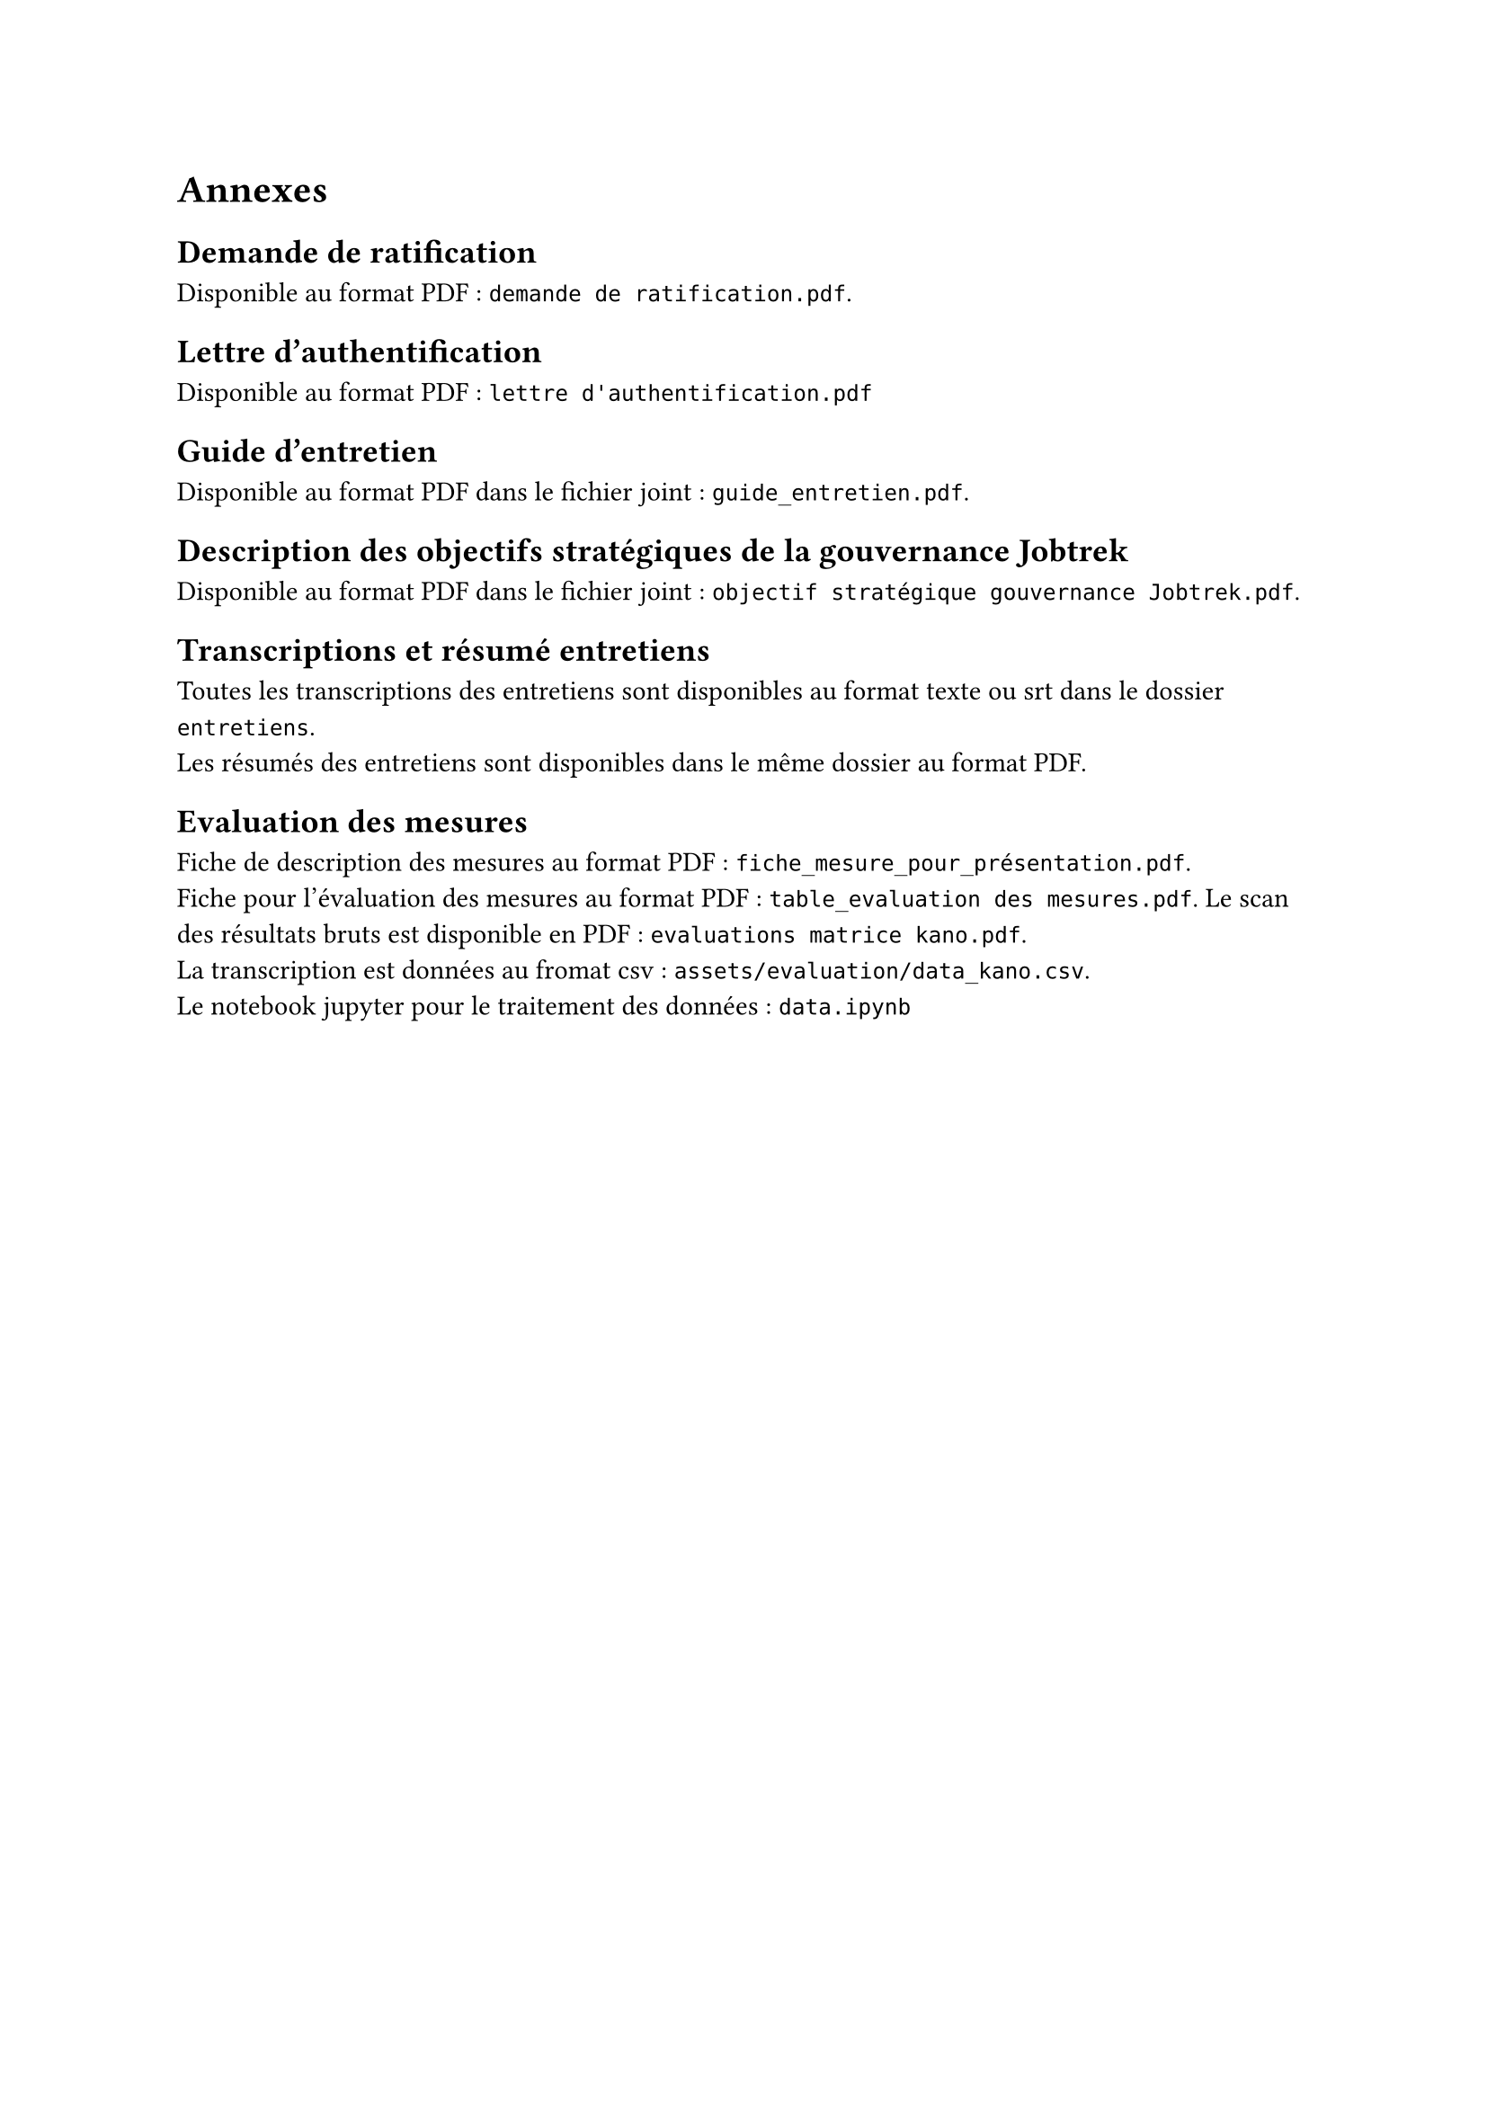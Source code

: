 
= Annexes

== Demande de ratification <annexe-demande-de-ratification>

Disponible au format PDF : `demande de ratification.pdf`.

== Lettre d'authentification <annexe-lettre-authentification>

Disponible au format PDF : `lettre d'authentification.pdf`

== Guide d'entretien <annexe-guide-entretien>

Disponible au format PDF dans le fichier joint : `guide_entretien.pdf`.

== Description des objectifs stratégiques de la gouvernance Jobtrek <annexe-objectifs-gouvernance>

Disponible au format PDF dans le fichier joint : `objectif stratégique gouvernance Jobtrek.pdf`.

== Transcriptions et résumé entretiens <annexe-entretiens>

Toutes les transcriptions des entretiens sont disponibles au format texte ou srt dans le dossier `entretiens`. \
Les résumés des entretiens sont disponibles dans le même dossier au format PDF.

== Evaluation des mesures <annexe-evaluation-mesures>

Fiche de description des mesures au format PDF : `fiche_mesure_pour_présentation.pdf`. \
Fiche pour l'évaluation des mesures au format PDF : `table_evaluation des mesures.pdf`.
Le scan des résultats bruts est disponible en PDF : `evaluations matrice kano.pdf`. \
La transcription est données au fromat csv : `assets/evaluation/data_kano.csv`. \
Le notebook jupyter pour le traitement des données : `data.ipynb`
